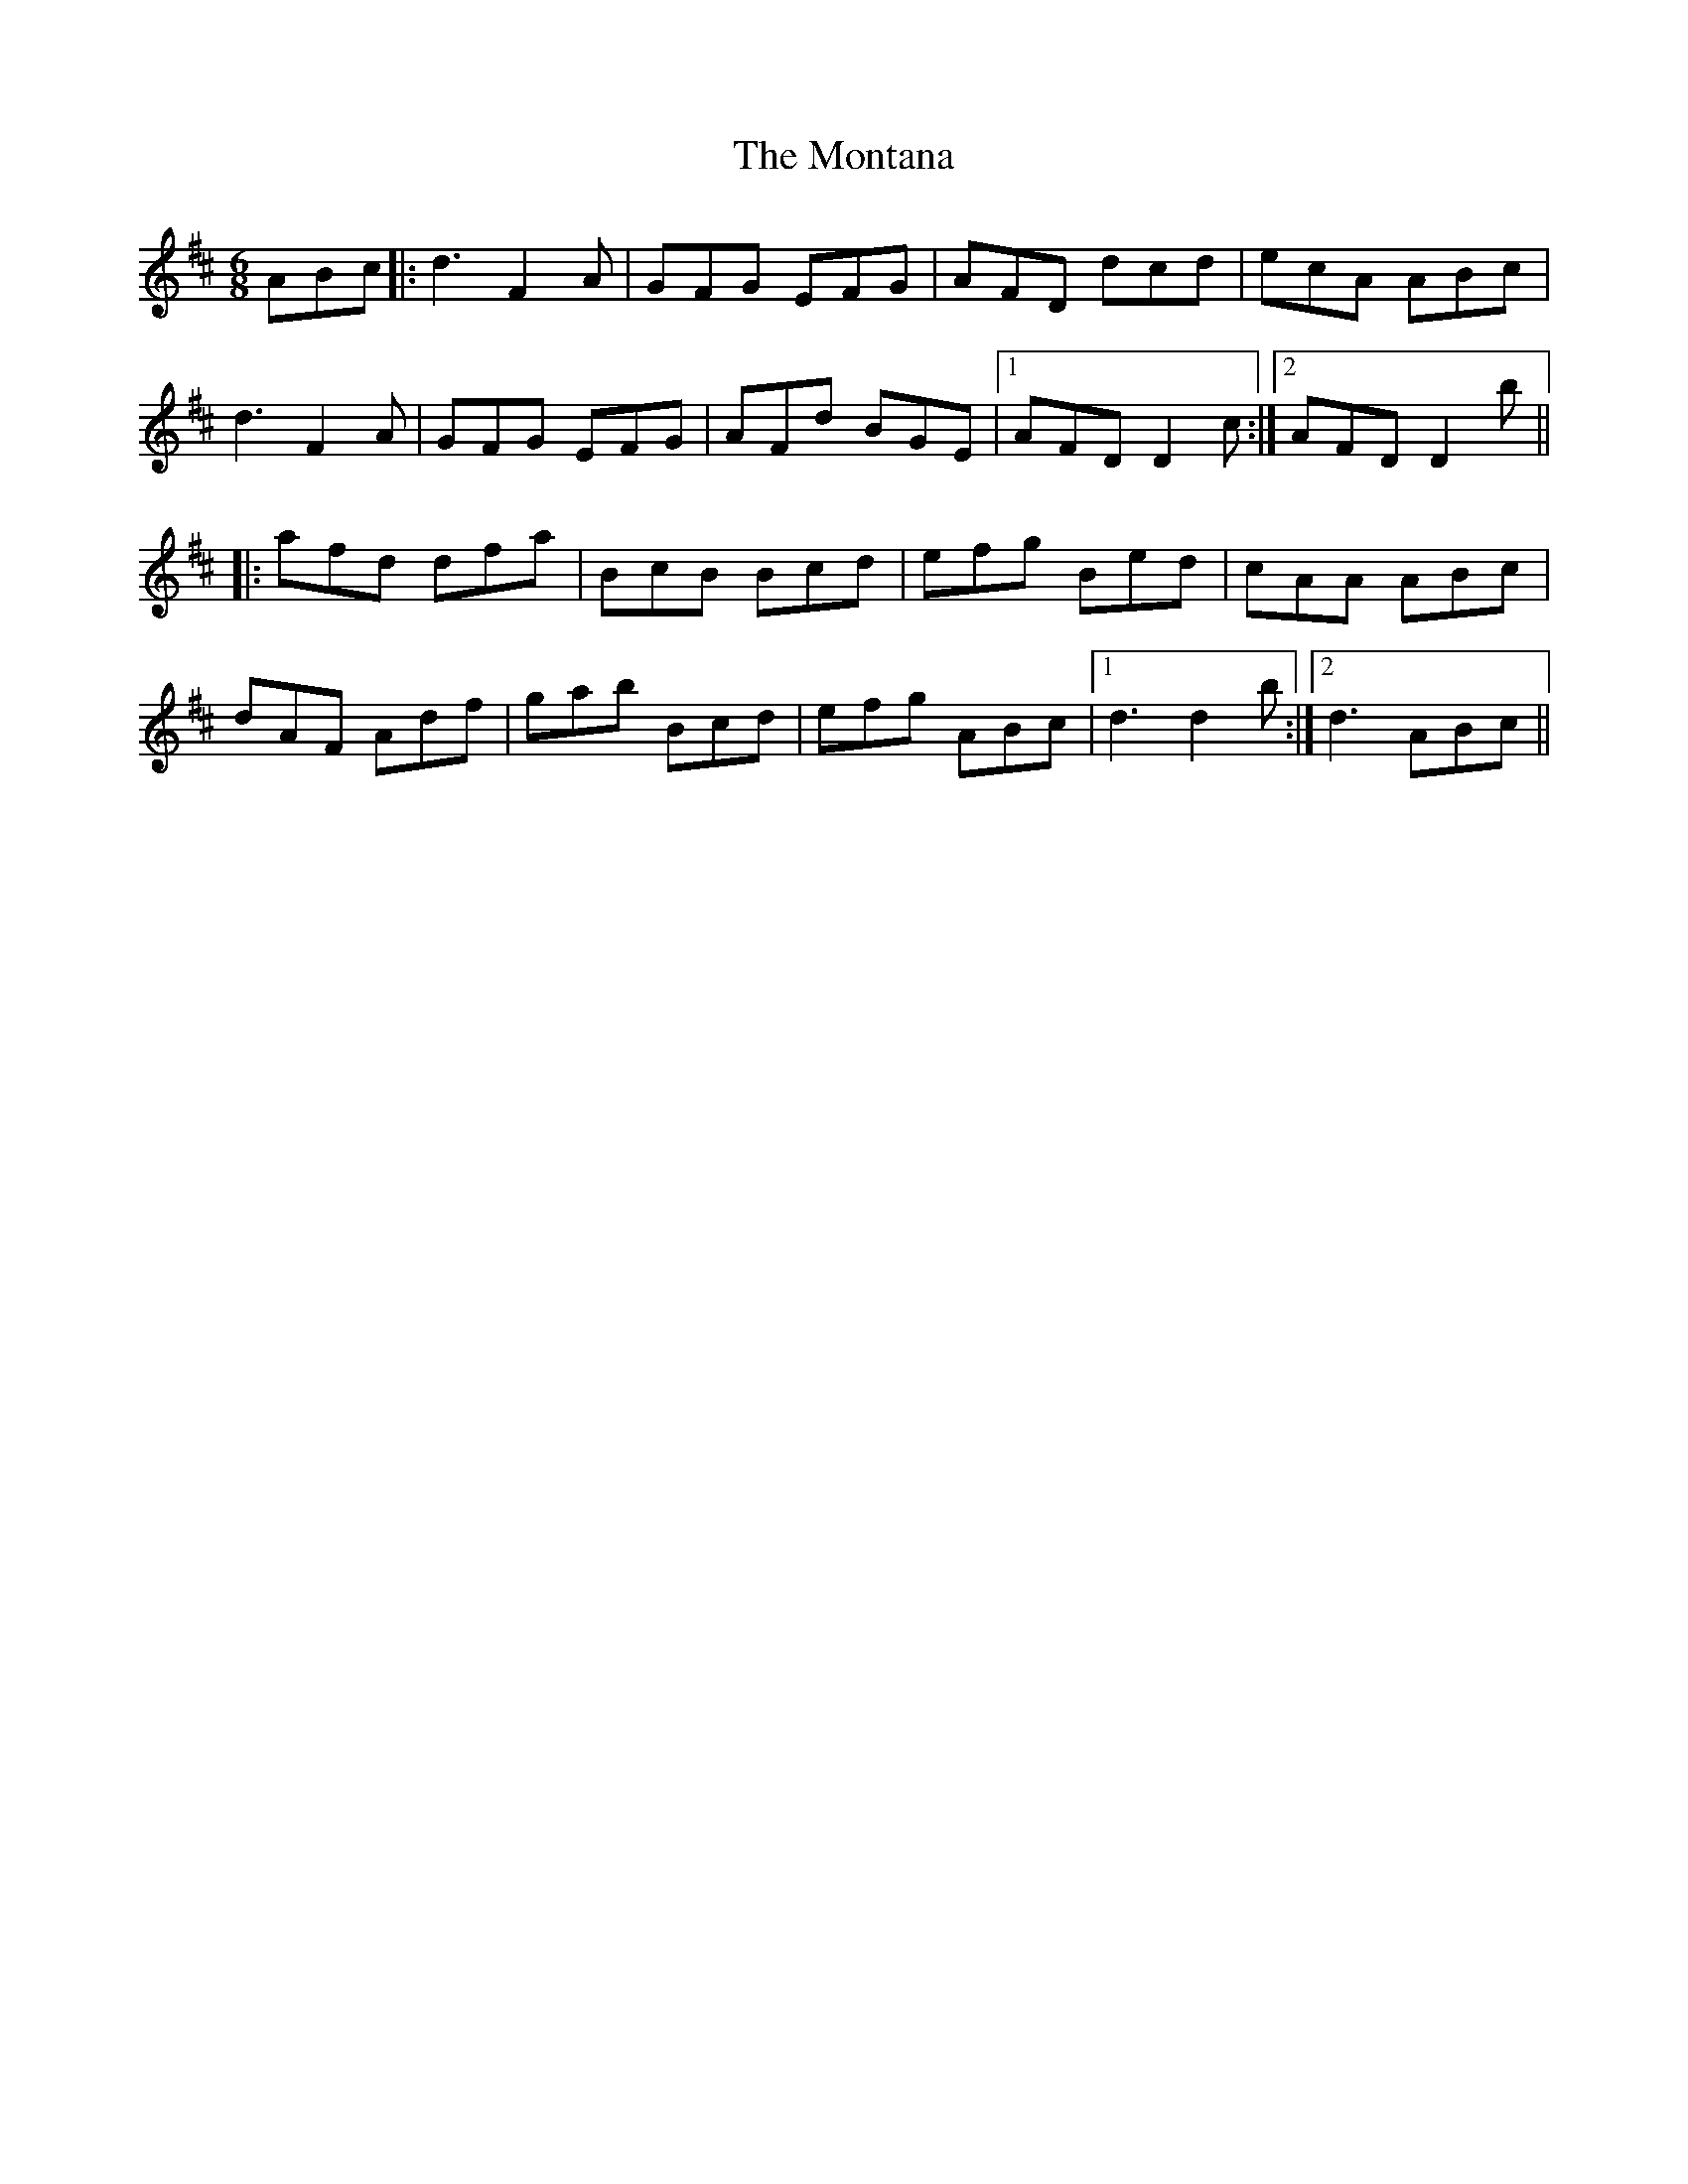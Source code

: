 X: 27587
T: Montana, The
R: jig
M: 6/8
K: Dmajor
ABc|:d3 F2 A|GFG EFG|AFD dcd|ecA ABc|
d3 F2 A|GFG EFG|AFd BGE|1 AFD D2 c:|2 AFD D2b||
|:afd dfa|BcB Bcd|efg Bed|cAA ABc|
dAF Adf|gab Bcd|efg ABc|1 d3 d2b:|2 d3 ABc||

